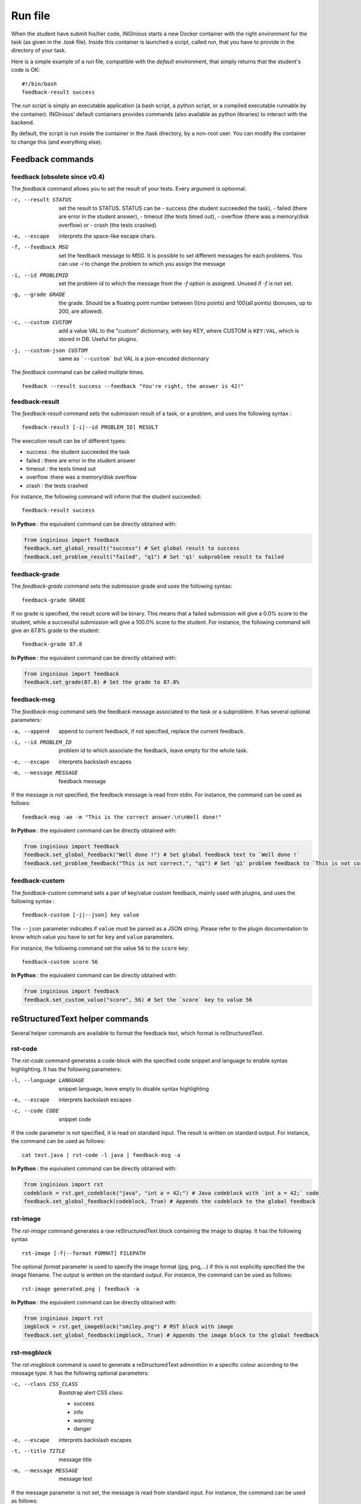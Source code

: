 .. _run_file:

Run file
========

When the student have submit his/her code, INGInious starts a new Docker container
with the right *environment* for the task (as given in the *.task* file). Inside this
container is launched a script, called *run*, that you have to provide in the
directory of your task.

Here is a simple example of a *run* file, compatible with the *default* environment,
that simply returns that the student's code is OK:
::

    #!/bin/bash
    feedback-result success

The *run* script is simply an executable application (a bash script, a python script, or
a compiled executable runnable by the container). INGInious' default containers provides
commands (also available as python libraries) to interact with the backend.

By default, the script is run inside the container in the /task directory, by a non-root
user. You can modify the container to change this (and everything else).

Feedback commands
-----------------

feedback (obsolete since v0.4)
``````````````````````````````

The *feedback* command allows you to set the result of your tests.
Every argument is optionnal.

-r, --result STATUS            set the result to STATUS. STATUS can be
                               - success (the student succeeded the task),
                               - failed (there are error in the student answer),
                               - timeout (the tests timed out),
                               - overflow (there was a memory/disk overflow) or
                               - crash (the tests crashed)
-e, --escape                   interprets the space-like escape chars.
-f, --feedback MSG             set the feedback message to MSG. It is possible to set different
                               messages for each problems. You can use *-i* to change the problem
                               to which you assign the message
-i, --id PROBLEMID             set the problem id to which the message from the *-f* option is
                               assigned. Unused if *-f* is not set.
-g, --grade GRADE              the grade. Should be a floating point number between 0(no points) and
                               100(all points) (bonuses, up to 200, are allowed).
-c, --custom CUSTOM            add a value VAL to the "custom" dictionnary, with key KEY, where CUSTOM is ``KEY:VAL``, which is stored in DB.
                               Useful for plugins.
-j, --custom-json CUSTOM   same as ```--custom``` but VAL is a json-encoded dictionnary

The *feedback* command can be called multiple times.

::

    feedback --result success --feedback "You're right, the answer is 42!"

feedback-result
```````````````
The *feedback-result* command sets the submission result of a task, or a problem,
and uses the following syntax :

::

    feedback-result [-i|--id PROBLEM_ID] RESULT

The execution result can be of different types:

- success : the student succeeded the task
- failed : there are error in the student answer
- timeout : the tests timed out
- overflow :there was a memory/disk overflow
- crash : the tests crashed

For instance, the following command will inform that the student succeeded:

::

    feedback-result success

**In Python** : the equivalent command can be directly obtained with:

.. code-block:: python

    from inginious import feedback
    feedback.set_global_result("success") # Set global result to success
    feedback.set_problem_result("failed", "q1") # Set 'q1' subproblem result to failed

feedback-grade
``````````````
The *feedback-grade* command sets the submission grade and uses the following syntax:
::

    feedback-grade GRADE

If no grade is specified, the result score will be binary. This means that a failed
submission will give a 0.0% score to the student, while a successful submission will
give a 100.0% score to the student. For instance, the following command will give
an 87.8% grade to the student:

::

    feedback-grade 87.8

**In Python** : the equivalent command can be directly obtained with:

.. code-block:: python

    from inginious import feedback
    feedback.set_grade(87.8) # Set the grade to 87.8%

feedback-msg
````````````
The *feedback-msg* command sets the feedback message associated to the task or a subproblem. It has several
optional parameters:

-a, --append                        append to current feedback, if not specified, replace the
                                    current feedback.
-i, --id PROBLEM_ID                 problem id to which associate the feedback, leave empty
                                    for the whole task.
-e, --escape                        interprets backslash escapes
-m, --message MESSAGE               feedback message

If the message is not specified, the feedback message is read from stdin. For instance, the command can be
used as follows:

::

    feedback-msg -ae -m "This is the correct answer.\n\nWell done!"

**In Python** : the equivalent command can be directly obtained with:

.. code-block:: python

    from inginious import feedback
    feedback.set_global_feedback("Well done !") # Set global feedback text to `Well done !`
    feedback.set_problem_feedback("This is not correct.", "q1") # Set 'q1' problem feedback to `This is not correct.`

.. _feedback-custom:

feedback-custom
```````````````
The *feedback-custom* command sets a pair of key/value custom feedback, mainly used with plugins,
and uses the following syntax :

::

    feedback-custom [-j|--json] key value

The ``--json`` parameter indicates if ``value`` must be parsed as a JSON string.
Please refer to the plugin documentation to know which value you have to set for ``key`` and ``value`` parameters.

For instance, the following command set the value ``56`` to the ``score`` key:

::

    feedback-custom score 56

**In Python** : the equivalent command can be directly obtained with:

.. code-block:: python

    from inginious import feedback
    feedback.set_custom_value("score", 56) # Set the `score` key to value 56

reStructuredText helper commands
--------------------------------

Several helper commands are available to format the feedback text, which format is reStructuredText.

rst-code
````````

The *rst-code* command generates a code-block with the specified code snippet and language
to enable syntax highlighting. It has the following parameters:

-l, --language LANGUAGE    snippet language, leave empty to disable syntax highlighting
-e, --escape               interprets backslash escapes
-c, --code CODE            snippet code

If the code parameter is not specified, it is read on standard input. The result is written on standard output.
For instance, the command can be used as follows:

::

    cat test.java | rst-code -l java | feedback-msg -a

**In Python** : the equivalent command can be directly obtained with:

.. code-block:: python

    from inginious import rst
    codeblock = rst.get_codeblock("java", "int a = 42;") # Java codeblock with `int a = 42;` code
    feedback.set_global_feedback(codeblock, True) # Appends the codeblock to the global feedback

rst-image
`````````

The *rst-image* command generates a raw reStructuredText block containing the image to display. It has the
following syntax

::

    rst-image [-f|--format FORMAT] FILEPATH

The optional *format* parameter is used to specify the image format (jpg, png,...) if this is not explicitly specified
the the image filename. The output is written on the standard output. For instance, the command can be used as follows:

::

    rst-image generated.png | feedback -a

**In Python** : the equivalent command can be directly obtained with:

.. code-block:: python

    from inginious import rst
    imgblock = rst.get_imageblock("smiley.png") # RST block with image
    feedback.set_global_feedback(imgblock, True) # Appends the image block to the global feedback


rst-msgblock
````````````
The *rst-msgblock* command is used to generate a reStructuredText admonition in a specific colour according to the
message type. It has the following optional parameters:

-c, --class CSS_CLASS    Bootstrap alert CSS class:

                          - success
                          - info
                          - warning
                          - danger
-e, --escape             interprets backslash escapes
-t, --title TITLE        message title
-m, --message MESSAGE    message text

If the message parameter is not set, the message is read from standard input. For instance, the command can
be used as follows:

::

    rst-msgblock -c info -m "This is a note" | feedback -ae

**In Python** : the equivalent command can be directly obtained with:

.. code-block:: python

    from inginious import rst
    admonition = rst.get_admonition("success", "Yeah!", "Well done!") # RST message block of class "success" and title "Yeah!"
    feedback.set_global_feedback(admonition, True) # Appends the block to the global feedback

rst-indent
``````````
The *rst-indent* command is used to handle the indentation of the given text. It has the following optional arguments:

-e, --escape                      interprets backslash escapes
-c, --indent-char INDENT_CHAR     indentation char, default = tabulation
-a, --amount AMOUNT               amount of indentation, default = 1
-m, --message MESSAGE             message text

If the message parameter is not set, the text is read from standard input. The amount of indentation can be negative
to de-indent the text. For instance, the command can be used as follows, to add an image to the feedback,
inside a list item, for instance :

::

     rst-image generated.png | rst-indent | feedback -a

**In Python** : the equivalent command can be directly obtained with:

.. code-block:: python

    from inginious import rst
    rawhtml = rst.indent_block(1, "<p>A paragraph!</p>", "\t") # Indent the HTML code with 1 unit of tabulations
    feedback.set_global_feedback(".. raw::\n\n" + rawhtml, True) # Appends the block to the global feedback

Input commands
--------------

getinput
````````

The *getinput* command returns the input given by the student for a specific problem id.
For example, for the problem id "pid", the command to run is:
::

    getinput pid

When a problem is defined with several boxes, the argument becomes *pid/bid* where "pid"
stands for the problem id and "bid" for "box id". If the problem is a file upload, the problem id can be appended
with ``:filename`` or ``:value`` to retrieve its filename or value.

Note that *getinput* can also retrieve the username/group of the user that submitted the task. You simply have to run
::

    getinput username

If the submission is made as a user, it will contain the username. It it's made as a group,
it will contain the list of the user's usernames in the
group, joined with ','.


**In Python** : the equivalent command can be directly obtained with:

.. code-block:: python

    from inginious import input
    thecode = input.get_input("q1") # Fetch the code for problem `q1`


parsetemplate
`````````````

The *parsetemplate* command injects the input given by the student in a template.
The command has this form:
::

    parsetemplate [-o|--output outputfile] template

where *template* is the file to parse. Output file is the destination file.
If the *-o* option is not given, the template will be replaced.

The markup in the templates is very simple: *@prefix@problemid@suffix@*.
Prefix allows to correct the indentation when needed (this is useful in Python).

Example of template file (in java)
::

    public class Main
    {
        public static void main(String[] args)
        {
    @        @problem_one@@
        }
    }

To access the filename and text content of a submitted file, the *problemid* can be
followed by a *:filename* or *:value* suffix.


**In Python** : the equivalent command can be directly obtained with:

.. code-block:: python

    from inginious import input
    thecode = input.pasrse_template("student.c") # Parse the `student.c` template file
    thecode = input.pasrse_template("template.c", "student.c") # Parse the `template.c` template file and save the parsed file into `student.c`

.. _run_student:

run_student
-----------

*run_student* allows the *run file* to start, at will, sub-containers. This makes you able to secure the grading,
making sure the untrusted code made by the student don't interact with yours.

run_student is fully configurable; you can change the container image (environment), set new timeouts, new memory
limits, ... And you can call it as many time as you want.

--container CONTAINER             Name of the container to use. The default is the same as the current container.
--time TIME                       Timeout (in CPU time) for the container. The default is the same as the current container.
--hard-time TIME                  Hard timeout for the container (in real time). The default is three times the value indicated for --time.
--memory MEMORY                   Maximum memory for the container, in Megabytes. The default is the same as the current container.
--share-network                   Share the network stack of the grading container with the student container. This is not the case by
                                  default. If the container container has network access, this will also be the case for the student!

Beyond these optionnals args, *run_student* also takes an additionnal (mandatory) arguments: the command to be run in the new container.

More technically, please note that:

- *run_student* proxies stdin, stdout, stderr, most signals and the return value
- There are special return values:
    - 252 means that the command was killed due to an out-of-memory
    - 253 means that the command timed out
    - 254 means that an error occured while running the proxy

archive
-------

*archive* allows you to put some data in an archive that will be returned to the frontend
and stored in the database for future reading. You can put there debug data, for example.

The command takes some arguments, which are all optionnal:

-o, --outsubdir DIRECTORY           will put the file (specified with -a or -r)in the
                                    specified sub-directory in the output archive
-a, --add FILEPATH                  add the file to the archive
-r, --remove FILEPATH               remove the file from the archive